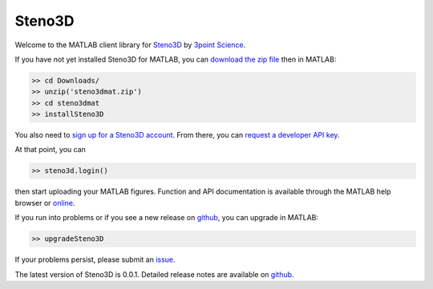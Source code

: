 Steno3D
*******

.. image:: https://img.shields.io/badge/license-MIT-blue.svg
    :alt: MIT License
    :target: https://github.com/3ptscience/steno3dmat/blob/master/LICENSE

Welcome to the MATLAB client library for `Steno3D <https://steno3d.com>`_
by `3point Science <https://www.3ptscience.com>`_.

If you have not yet installed Steno3D for MATLAB, you can
`download the zip file <https://github.com/3ptscience/steno3dmat/releases/latest>`_
then in MATLAB:

.. code:: matlab

    >> cd Downloads/
    >> unzip('steno3dmat.zip')
    >> cd steno3dmat
    >> installSteno3D

You also need to `sign up for a Steno3D account <https://steno3d.com/signup>`_.
From there, you can `request a developer API key <https://steno3d.com/settings/developer>`_.

At that point, you can

.. code:: matlab

    >> steno3d.login()

then start uploading your MATLAB figures. Function and API documentation is
available through the MATLAB help browser or `online <https://steno3d.com/docs>`_.

If you run into problems or if you see a new release on `github <https://github.com/3ptscience/steno3dmat/releases>`_,
you can upgrade in MATLAB:

.. code:: matlab

    >> upgradeSteno3D

If your problems persist, please submit an `issue <https://github.com/3ptscience/steno3dmat/issues>`_.

The latest version of Steno3D is 0.0.1. Detailed release notes are available
on `github <https://github.com/3ptscience/steno3dmat/releases>`_.
